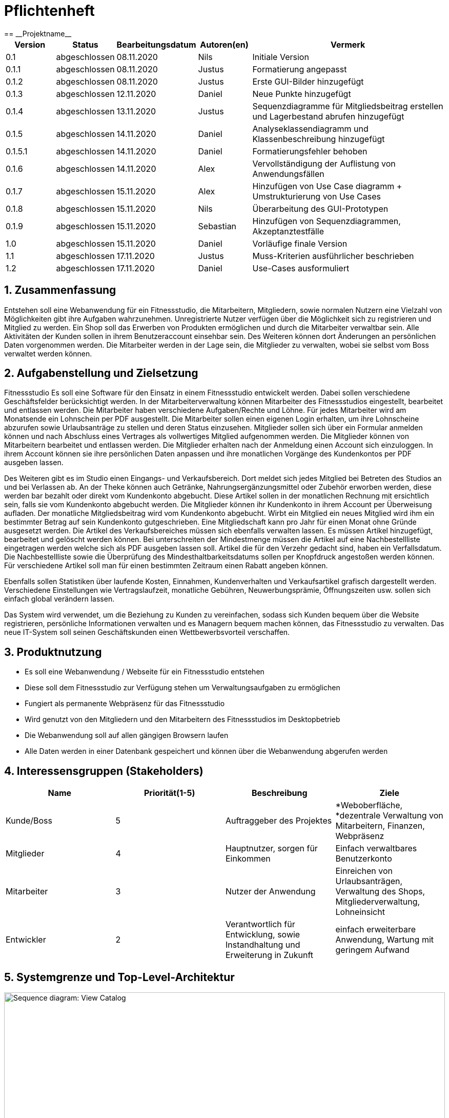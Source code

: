 = Pflichtenheft
:project_name: Projektname
== __{project_name}__

[options="header"]
[cols="1, 1, 1, 1, 4"]
|===
|Version | Status      | Bearbeitungsdatum   | Autoren(en) |  Vermerk
|0.1     | abgeschlossen   | 08.11.2020          | Nils       | Initiale Version
|0.1.1     | abgeschlossen   | 08.11.2020          | Justus       | Formatierung angepasst
|0.1.2     | abgeschlossen   | 08.11.2020          | Justus       | Erste GUI-Bilder hinzugefügt
|0.1.3 | abgeschlossen | 12.11.2020 | Daniel | Neue Punkte hinzugefügt
|0.1.4 | abgeschlossen | 13.11.2020 | Justus | Sequenzdiagramme für Mitgliedsbeitrag erstellen und Lagerbestand abrufen hinzugefügt
|0.1.5 | abgeschlossen | 14.11.2020 | Daniel | Analyseklassendiagramm und Klassenbeschreibung hinzugefügt
|0.1.5.1 | abgeschlossen | 14.11.2020 | Daniel | Formatierungsfehler behoben
|0.1.6 | abgeschlossen | 14.11.2020 | Alex | Vervollständigung der Auflistung von Anwendungsfällen
|0.1.7 | abgeschlossen | 15.11.2020 | Alex | Hinzufügen von Use Case diagramm + Umstrukturierung von Use Cases
|0.1.8 | abgeschlossen | 15.11.2020 | Nils | Überarbeitung des GUI-Prototypen
|0.1.9 | abgeschlossen | 15.11.2020 | Sebastian | Hinzufügen von Sequenzdiagrammen, Akzeptanztestfälle
|1.0 | abgeschlossen | 15.11.2020 | Daniel | Vorläufige finale Version
|1.1 | abgeschlossen | 17.11.2020 | Justus | Muss-Kriterien ausführlicher beschrieben
|1.2 | abgeschlossen | 17.11.2020 | Daniel | Use-Cases ausformuliert
|===

:author: Nils, Alexander, Yaoxin, Daniel, Sebastian, Justus
:revnumber: 1.2
:revdate: {docdatetime}
:revremark: Work in Progress
:doctype: book
:icons: font
:source-highlighter: highlightjs
:toc: left
:numbered:

== Zusammenfassung

Entstehen soll eine Webanwendung für ein Fitnessstudio, die Mitarbeitern, Mitgliedern, sowie normalen Nutzern eine Vielzahl von Möglichkeiten gibt ihre Aufgaben wahrzunehmen.
Unregistrierte Nutzer verfügen über die Möglichkeit sich zu registrieren und Mitglied zu werden.
Ein Shop soll das Erwerben von Produkten ermöglichen und durch die Mitarbeiter verwaltbar sein.
Alle Aktivitäten der Kunden sollen in ihrem Benutzeraccount einsehbar sein. Des Weiteren können dort Änderungen an persönlichen Daten vorgenommen werden.
Die Mitarbeiter werden in der Lage sein, die Mitglieder zu verwalten, wobei sie selbst vom Boss verwaltet werden können.

== Aufgabenstellung und Zielsetzung

Fitnessstudio
Es soll eine Software für den Einsatz in einem Fitnessstudio entwickelt werden.
Dabei sollen verschiedene Geschäftsfelder berücksichtigt werden.
In der Mitarbeiterverwaltung können Mitarbeiter des Fitnessstudios eingestellt, bearbeitet
und entlassen werden. Die Mitarbeiter haben verschiedene Aufgaben/Rechte und Löhne.
Für jedes Mitarbeiter wird am Monatsende ein Lohnschein per PDF ausgestellt. Die
Mitarbeiter sollen einen eigenen Login erhalten, um ihre Lohnscheine abzurufen sowie
Urlaubsanträge zu stellen und deren Status einzusehen.
Mitglieder sollen sich über ein Formular anmelden können und nach Abschluss eines
Vertrages als vollwertiges Mitglied aufgenommen werden. Die Mitglieder können von
Mitarbeitern bearbeitet und entlassen werden. Die Mitglieder erhalten nach der Anmeldung einen Account sich einzuloggen. In ihrem Account können sie ihre persönlichen Daten anpassen und ihre monatlichen Vorgänge des Kundenkontos per PDF
ausgeben lassen.

Des Weiteren gibt es im Studio einen Eingangs- und Verkaufsbereich. Dort meldet sich
jedes Mitglied bei Betreten des Studios an und bei Verlassen ab. An der Theke können
auch Getränke, Nahrungsergänzungsmittel oder Zubehör erworben werden, diese
werden bar bezahlt oder direkt vom Kundenkonto abgebucht. Diese Artikel sollen in der
monatlichen Rechnung mit ersichtlich sein, falls sie vom Kundenkonto abgebucht werden.
Die Mitglieder können ihr Kundenkonto in ihrem Account per Überweisung aufladen. Der
monatliche Mitgliedsbeitrag wird vom Kundenkonto abgebucht. Wirbt ein Mitglied ein
neues Mitglied wird ihm ein bestimmter Betrag auf sein Kundenkonto gutgeschrieben.
Eine Mitgliedschaft kann pro Jahr für einen Monat ohne Gründe ausgesetzt werden.
Die Artikel des Verkaufsbereiches müssen sich ebenfalls verwalten lassen. Es
müssen Artikel hinzugefügt, bearbeitet und gelöscht werden können. Bei
unterschreiten der Mindestmenge müssen die Artikel auf eine Nachbestellliste
eingetragen werden welche sich als PDF ausgeben lassen soll. Artikel die für den
Verzehr gedacht sind, haben ein Verfallsdatum. Die Nachbestellliste sowie die
Überprüfung des Mindesthaltbarkeitsdatums sollen per Knopfdruck angestoßen werden
können. Für verschiedene Artikel soll man für einen bestimmten Zeitraum einen Rabatt
angeben können.

Ebenfalls sollen Statistiken über laufende Kosten, Einnahmen, Kundenverhalten und
Verkaufsartikel grafisch dargestellt werden. Verschiedene Einstellungen wie
Vertragslaufzeit, monatliche Gebühren, Neuwerbungsprämie, Öffnungszeiten usw. sollen
sich einfach global verändern lassen.

Das System wird verwendet, um die Beziehung zu Kunden zu vereinfachen, sodass sich 
Kunden bequem über die Website registrieren, persönliche Informationen verwalten und 
es Managern bequem machen können, das Fitnessstudio zu verwalten. Das neue IT-System 
soll seinen Geschäftskunden einen Wettbewerbsvorteil verschaffen.

== Produktnutzung

* Es soll eine Webanwendung / Webseite für ein Fitnessstudio entstehen
* Diese soll dem Fitnessstudio zur Verfügung stehen um Verwaltungsaufgaben zu ermöglichen
* Fungiert als permanente Webpräsenz für das Fitnessstudio
* Wird genutzt von den Mitgliedern und den Mitarbeitern des Fitnessstudios im Desktopbetrieb
* Die Webanwendung soll auf allen gängigen Browsern laufen
* Alle Daten werden in einer Datenbank gespeichert und können über die Webanwendung abgerufen werden

== Interessensgruppen (Stakeholders)

// See http://asciidoctor.org/docs/user-manual/#tables
[options="header"]
|===
|Name |Priorität(1-5) |Beschreibung |Ziele
|Kunde/Boss |5 |Auftraggeber des Projektes | *Weboberfläche, *dezentrale Verwaltung von Mitarbeitern, Finanzen, Webpräsenz
|Mitglieder |4 |Hauptnutzer, sorgen für Einkommen | Einfach verwaltbares Benutzerkonto
|Mitarbeiter |3 |Nutzer der Anwendung | Einreichen von Urlaubsanträgen, Verwaltung des Shops, Mitgliederverwaltung, Lohneinsicht
|Entwickler |2 |Verantwortlich für Entwicklung, sowie Instandhaltung und Erweiterung in Zukunft | einfach erweiterbare Anwendung, Wartung mit geringem Aufwand
|===

== Systemgrenze und Top-Level-Architektur

[[Kontextdiagramm]]
image::./images/Kontextdiagramm.PNG[Sequence diagram: View Catalog, 100%, 100%, pdfwidth=100%, title= "Kontextdiagramm", align=center]

=== Top-Level-Architektur

[[Top_Level_Diagramm]]
image::./images/Top_Level_Diagramm.PNG[Sequence diagram: View Catalog, 100%, 100%, pdfwidth=100%, title= "Top Level Architektur Diagramm", align=center]

== Anwendungsfälle

=== Akteure

Dieser Abschnitt gibt einen Überblick über die Anwendungsfälle, die das System unterstützen muss. Diese Anwendungsfälle beschreiben aus sicht des Nutzers,
welche Funktionen das System bieten muss und wer dabei beteiligt ist.

// See http://asciidoctor.org/docs/user-manual/#tables
[options="header"]
[cols="1,4"]
|===
|Name |Beschreibung
|Mitglied  |Verwendet den Shop und verwaltet seinen Account
|Mitarbeiter  |Verwaltet die Mitglieder und stellt den Produktnachschub sicher
|Boss  |Verwaltet die Mitarbeiter und hat alle Privilegien um das Studio zu verwalten
|Nichtregistrierter User  |Kann sich auf Webseite umschauen, kann sich Registrieren
|===

=== Überblick Anwendungsfalldiagramm
Anwendungsfall-Diagramm, das alle Anwendungsfälle und alle Akteure darstellt

[[Anwendungsfalldiagramm]]
image::./images/Anwendungsfalldiagramm.jpg[Use Case diagram of FintessStudio, 100%, 100%, pdfwidth=100%, title= "Anwendungsfalldiagramm", align=center]

=== Anwendungsfallbeschreibungen


==== Studiomanagement

[cols="1h, 3"]
|===
|Name                       |Öffnungszeit bearbeiten
|Beschreibung                |Manager soll Öffnungszeiten bearbeiten können
|Akteur                     |Manager
|Auslöser                    |Manager drückt auf "Studio verwalten"
|Voraussetzungen           a|ist als Manager eingeloggt
|Essentielle Schritte           a|
1.  Manager klickt auf den Knopf "Verwaltung"
2.  Manager klickt auf Studio verwalten
3.  Manager ändert Öffnungszeiten
|Erweiterungen                 |-
|Funktionale Voraussetzungen    |-
|===

[cols="1h, 3"]
|===
|Name                       |Anwerbebonus anpassen
|Beschreibung                |Manager soll Anmeldebonus bearbeiten können
|Akteur                     |Manager
|Auslöser                    |Manager drückt auf "Studio verwalten"
|Voraussetzungen           a|ist als Manager eingeloggt
|Essentielle Schritte           a|
1.  Manager klickt auf den Knopf "Verwaltung"
2.  Manager klickt auf Studio verwalten
3.  Manager ändert Anmeldebonus
|Erweiterungen                 |-
|Funktionale Voraussetzungen    |-
|===

[cols="1h, 3"]
|===
|Name                       |Urlaubsantrag bearbeiten
|Beschreibung                |Manager soll Urlaubsantrag bearbeiten können
|Akteur                     |Manager
|Auslöser                    |Manager drückt auf "Anträge verwalten"
|Voraussetzungen           a|ist als Manager eingeloggt
|Essentielle Schritte           a|
1.  Manager klickt auf den Knopf "Verwaltung"
2.  Manager klickt auf Anträge verwalten
3.  Manager kann Urlaubsanträge der Mitarbeiter annehmen oder ablehnen
|Erweiterungen                 |-
|Funktionale Voraussetzungen    |-
|===

[cols="1h, 3"]
|===
|Name                       |Mitarbeiter einstellen
|Beschreibung                |Manager soll Mitarbeiter einstellen können
|Akteur                     |Manager
|Auslöser                    |Manager drückt auf "Mitarbeiter verwalten"
|Voraussetzungen           a|ist als Manager eingeloggt
|Essentielle Schritte           a|
1.  Manager klickt auf den Knopf "Verwaltung"
2.  Manager klickt auf Mitarbeiter verwalten
3.  Manager klickt auf Mitarbeiter hinzufügen
4.  Manager füllt das Formular zur Einstellung aus
5.  Manager schickt das Formular ab
|Erweiterungen                 |-
|Funktionale Voraussetzungen    |-
|===


[cols="1h, 3"]
|===
|Name                       |Mitarbeiter feuern
|Beschreibung                |Manager soll Mitarbeiter feuern können
|Akteur                     |Manager
|Auslöser                    |Manager drückt auf "Mitarbeiter verwalten"
|Voraussetzungen           a|ist als Manager eingeloggt
|Essentielle Schritte           a|
1.  Manager klickt auf den Knopf "Verwaltung"
2.  Manager klickt auf Mitarbeiter verwalten
3.  Manager wählt Mitarbeiter in der Mitarbeitertabelle
4.  Manager drückt auf "Entlassen"
|Erweiterungen                 |-
|Funktionale Voraussetzungen    |-
|===


==== Nutzerverwaltung
[cols="1h, 3"]
|===
|Name                       |Nutzer abmelden
|Beschreibung                |Nutzer soll sich abmelden können
|Akteur                     |User
|Auslöser                    |User drückt auf "abmelden"
|Voraussetzungen           a|ist als User eingeloggt
|Essentielle Schritte           a|
1.  User klickt auf den Knopf "Abmelden"
|Erweiterungen                 |-
|Funktionale Voraussetzungen    |-
|===

[cols="1h, 3"]
|===
|Name                       |Account aufladen
|Beschreibung                |User soll sein Konto aufladen können
|Akteur                     |User
|Auslöser                    |User drückt auf sein Guthaben
|Voraussetzungen           a|ist als User eingeloggt
|Essentielle Schritte           a|
1.  User klickt auf sein Guthaben
2.  User klickt auf Konto aufladen
3.  User füllt Formular für die Aufladung aus
4.  User schickt das Formular ab
|Erweiterungen                 |-
|Funktionale Voraussetzungen    |-
|===

[cols="1h, 3"]
|===
|Name                       |Persönliche Daten anpassen
|Beschreibung                |User soll seine pers. Daten anpassen können
|Akteur                     |User
|Auslöser                    |User drückt auf "Profil bearbeiten"
|Voraussetzungen           a|ist als User eingeloggt
|Essentielle Schritte           a|
1.  User klickt auf den Knopf "Verwaltung"
2.  User klickt auf Profil bearbeiten
3.  User ändert die gewünschten Daten
4.  User klickt auf speichern
|Erweiterungen                 |-
|Funktionale Voraussetzungen    |-
|===

[cols="1h, 3"]
|===
|Name                       |Vertragspause anfragen
|Beschreibung                |User soll eine Vertragspause für einen Monat anfragen können
|Akteur                     |User
|Auslöser                    |User drückt auf "Anträge verwalten"
|Voraussetzungen           a|ist als User eingeloggt
|Essentielle Schritte           a|
1.  User klickt auf den Knopf "Verwaltung"
2.  User klickt auf Anträge verwalten
3.  User klickt auf Antrag hinzufügen
4.  User wählt Mitgliedschaft pausieren
5.  User wählt Zeitraum der Pausierung
6.  User schickt Antrag ab
|Erweiterungen                 |-
|Funktionale Voraussetzungen    |-
|===

[cols="1h, 3"]
|===
|Name                       |Vertragspause bearbeiten
|Beschreibung                |Mitarbeiter soll Pausierungsantrag annehmen oder ablehnenkönnen
|Akteur                     |Mitarbeiter
|Auslöser                    |Mitarbeiter drückt auf "Anträge verwalten"
|Voraussetzungen           a|ist als Mitarbeiter eingeloggt
|Essentielle Schritte           a|
1.  Mitarbeiter klickt auf den Knopf "Verwaltung"
2.  Mitarbeiter klickt auf Anträge verwalten
3.  Mitarbeiter akzeptiert/lehnt den Vertrag ab 
|Erweiterungen                 |-
|Funktionale Voraussetzungen    |-
|===

[cols="1h, 3"]
|===
|Name                       |Rechnung abfragen
|Beschreibung                |User soll seine Rechnungen abfragen können
|Akteur                     |User
|Auslöser                    |User drückt auf "Profil bearbeiten"
|Voraussetzungen           a|ist als User eingeloggt
|Essentielle Schritte           a|
1.  User klickt auf den Knopf "Verwaltung"
2.  User klickt auf Profil bearbeiten
3.  User klickt auf "Rechnung.pdf"
|Erweiterungen                 |-
|Funktionale Voraussetzungen    |-
|===

[cols="1h, 3"]
|===
|Name                       |Urlaubsantrag stellen
|Beschreibung                |Mitarbeiter soll einen Urlaubsantrag stellen können
|Akteur                     |Mitarbeiter
|Auslöser                    |Mitarbeiter drückt auf "Anträge verwalten"
|Voraussetzungen           a|ist als Mitarbeiter eingeloggt
|Essentielle Schritte           a|
1.  Mitarbeiter klickt auf den Knopf "Verwaltung"
2.  Mitarbeiter klickt auf Anträge verwalten
3.  Mitarbeiter klickt auf Antrag hinzufügen
4.  Mitarbeiter wählt Urlaubsantrag stellen aus
5.  Mitarbeiter wählt Zeitraum des Urlaubs aus
6.  Mitarbeiter schickt Antrag ab
|Erweiterungen                 |-
|Funktionale Voraussetzungen    |-
|===

[cols="1h, 3"]
|===
|Name                       |Lohnabrechnung abfragen
|Beschreibung                |Mitarbeiter soll seine Lohnabrechnung abfragen können
|Akteur                     |Mitarbeiter
|Auslöser                    |Mitarbeiter drückt auf "Profil bearbeiten"
|Voraussetzungen           a|ist als Mitarbeiter eingeloggt
|Essentielle Schritte           a|
1.  Mitarbeiter klickt auf den Knopf "Verwaltung"
2.  Mitarbeiter klickt auf Profil bearbeiten
3.  Mitarbeiter klickt "Lohnabrechnung.pdf"
|Erweiterungen                 |-
|Funktionale Voraussetzungen    |-
|===

[cols="1h, 3"]
|===
|Name                       |Nutzer bearbeiten
|Beschreibung                |Mitarbeiter soll Nutzer bearbeiten können
|Akteur                     |Mitarbeiter
|Auslöser                    |Mitarbeiter drückt auf "Mitglieder verwalten"
|Voraussetzungen           a|ist als Mitarbeiter eingeloggt
|Essentielle Schritte           a|
1.  Mitarbeiter klickt auf den Knopf "Verwaltung"
2.  Mitarbeiter klickt auf Mitglieder verwalten
3.  Mitarbeiter klickt auf Mitglied in der Liste
4.  Mitarbeiter ändert den gewünschten Punkt
|Erweiterungen                 |-
|Funktionale Voraussetzungen    |-
|===

[cols="1h, 3"]
|===
|Name                       |Vertrag verlängern
|Beschreibung                |User soll seinen Mitgliedschaftverlängern können
|Akteur                     |User
|Auslöser                    |User drückt auf "Anträge verwalten"
|Voraussetzungen           a|ist als User eingeloggt
|Essentielle Schritte           a|
1.  User klickt auf den Knopf "Verwaltung"
2.  User klickt auf Anträge verwalten
3.  User klickt auf Mitgliedschaftg verlängern
|Erweiterungen                 |-
|Funktionale Voraussetzungen    |-
|===

[[Benutzerlogin]]
image::./images/Sequenzdiagramme/Benutzerlogin.jpg[Sequence diagram: View Catalog, 100%, 100%, pdfwidth=100%, title= "Sequenzdiagramm: Benutzerlogin", align=center]

[[UC0100]]
[cols="1h, 3"]
|===
|ID                         |**<<UC0100>>**
|Name                       |Benutzerlogin
|Beschreibung                |Benutzer soll sich in seinen vorhandenen Account einloggen können
|Akteur                     |Benutzer
|Auslöser                    |Benutzer drückt auf "Einloggen" in der Navigationsleiste
|Voraussetzungen           a|Benutzer besitzt einen Account
|Essentielle Schritte           a|
1.  Benutzer klickt auf den Knopf "Einloggen"
2.  Benutzer wird auf "login.html" weitergeleitet
3.  Benutzer gibt seine Anmeldedaten ein und drück auf auf "Einloggen"
|Erweiterungen                 |-
|Funktionale Voraussetzungen    |-
|===

[[Benutzerregistrierung]]
image::./images/Sequenzdiagramme/Benutzerregistrierung.jpg[Sequence diagram: View Catalog, 100%, 100%, pdfwidth=100%, title= "Sequenzdiagramm: Mitgliedsantrag erstellen", align=center]

[[UC0200]]
[cols="1h, 3"]
|===
|ID                         |**<<UC0200>>**
|Name                       |Benutzerregistrierung
|Beschreibung                |Benutzer soll einen Account erstellen können
|Akteur                     |Benutzer
|Auslöser                    |Benutzer drückt auf "Registrieren" in der Navigationsleiste
|Voraussetzungen           a|Benutzer ist nicht angemeldet
|Essentielle Schritte           a|
1.  Benutzer klickt auf den Knopf "Registrieren"
2.  Benutzer wird auf "register.html" weitergeleitet
3.  Benutzer gibt seine Daten ein und drück auf auf "Registrieren"
4.  Es wird ein Account in der Datenbank angelegt
|Erweiterungen                 |-
|Funktionale Voraussetzungen    |-
|===

[[Mitgliedsantrag_erstellen]]
image::./images/Sequenzdiagramme/Mitgliedsantrag_erstellen.jpg[Sequence diagram: View Catalog, 100%, 100%, pdfwidth=100%, title= "Sequenzdiagramm: Mitgliedsantrag erstellen", align=center]

[[UC0300]]
[cols="1h, 3"]
|===
|ID                         |**<<UC0300>>**
|Name                       |Mitgliedsantrag erstellen
|Beschreibung                |Benutzer soll einen Mitgliedsantrag erstellen können
|Akteur                     |Benutzer
|Auslöser                    |Benutzer drückt auf "Mitgliedsantrag erstellen" in seiner Kontoverwaltung
|Voraussetzungen           a|Benutzer ist in Kontoverwaltung
|Essentielle Schritte           a|
1.  Benutzer klickt auf den Knopf "Mitgliedsantrag erstellen"
2.  Benutzer wird das Formular zur Antragserstellung angezeigt
3.  Benutzer drückt auf "Antrag absenden"
|Erweiterungen                 |-
|Funktionale Voraussetzungen    |-
|===

==== Shopverwaltung

[cols="1h, 3"]
|===
|Name                       |Produkt hinzufügen
|Beschreibung                |Manager soll ein Produkt zum Shop hinzufügen können
|Akteur                     |Manager
|Auslöser                    |Manager drückt auf "Shop verwalten"
|Voraussetzungen           a|ist als Manager eingeloggt
|Essentielle Schritte           a|
1.  Manager klickt auf den Knopf "Verwaltung"
2.  Manager klickt auf Shop verwalten
3.  Manager klickt auf Produkt hinzufügen
4.  Manager passt die Parameter für das neue Produkt an
5.  Manager bestätigt das Formular
|Erweiterungen                 |-
|Funktionale Voraussetzungen    |-
|===

[cols="1h, 3"]
|===
|Name                       |Produkt entfernen
|Beschreibung                |Manager soll ein Produkt aus dem Shop entfernen können
|Akteur                     |Manager
|Auslöser                    |Manager drückt auf "Shop verwalten"
|Voraussetzungen           a|ist als Manager eingeloggt
|Essentielle Schritte           a|
1.  Manager klickt auf den Knopf "Verwaltung"
2.  Manager klickt auf Shop verwalten
3.  Manager klickt auf Produkt entfernen
|Erweiterungen                 |-
|Funktionale Voraussetzungen    |-
|===

[cols="1h, 3"]
|===
|Name                       |Nachbestellliste abfragen
|Beschreibung                |Manager soll die Nachbestellliste abfragen können
|Akteur                     |Manager
|Auslöser                    |Manager drückt auf "Shop verwalten"
|Voraussetzungen           a|ist als Manager eingeloggt
|Essentielle Schritte           a|
1.  Manager klickt auf den Knopf "Verwaltung"
2.  Manager klickt auf Shop verwalten
3.  Manager klickt auf "Nachbestellliste.pdf"
|Erweiterungen                 |-
|Funktionale Voraussetzungen    |-
|===

[cols="1h, 3"]
|===
|Name                       |Mindesthaltbarkeitsdatum prüfen
|Beschreibung                |Manager soll ein Produkt auf MhD prüfen können
|Akteur                     |Manager
|Auslöser                    |Manager drückt auf "Shop verwalten"
|Voraussetzungen           a|ist als Manager eingeloggt
|Essentielle Schritte           a|
1.  Manager klickt auf den Knopf "Verwaltung"
2.  Manager klickt auf Shop verwalten
3.  Manager klickt auf Mindesthaltbarkeitsdatum prüfen
4.  System fügt ablaufende Produkte zu Nachbestellliste hinzu
|Erweiterungen                 |-
|Funktionale Voraussetzungen    |-
|===

[cols="1h, 3"]
|===
|Name                       |Rabatte festlegen
|Beschreibung                |Manager soll einen Rabatt für ein Produkt hinzufügen können
|Akteur                     |Manager
|Auslöser                    |Manager drückt auf "Shop verwalten"
|Voraussetzungen           a|ist als Manager eingeloggt
|Essentielle Schritte           a|
1.  Manager klickt auf den Knopf "Verwaltung"
2.  Manager klickt auf Shop verwalten
3.  Manager klickt auf ein Produkt
4.  Manager trägt Rabatt in Formular ein
5.  Manager bestätigt Formular
|Erweiterungen                 |-
|Funktionale Voraussetzungen    |-
|===

[[Lagerbestand_abfragen]]
image::./images/Sequenzdiagramme/Lagerbestand_abfragen.jpg[Sequence diagram: View Catalog, 100%, 100%, pdfwidth=100%, title= "Sequenzdiagramm: Lagerbestand abfragen", align=center]

[[UC0400]]
[cols="1h, 3"]
|===
|ID                         |**<<UC0400>>**
|Name                       |Lagerbestand abfragen
|Beschreibung                |Manager fragt Lagerbestand ab und erhält diesen als Liste
|Akteur                     |Manager
|Auslöser                    |Manager drückt in der Studioverwaltung auf "Lagerbestand abfragen"
|Voraussetzungen           a|Manager ist in Studioverwaltung
|Essentielle Schritte           a|
1.  Manager klickt auf den Knopf "Lagerbestand abfragen"
2.  Dem Manager wird der Lagerbestand als Liste angezeigt
|Erweiterungen                 |-
|Funktionale Voraussetzungen    |-
|===

Disclaimer: Es handelt sich bei den aufgezeigten Sequenzdiagrammen nur um einen Auszug der finalen Menge an Anwendungsfällen.

== Funktionale Anforderungen

=== Muss-Kriterien

==== Anmeldung

[options="header", cols="2h, 1, 3, 12"]
|===
|ID
|Version
|Name
|Beschreibung

|[[F0110]]<<F0110>>
|v0.1
|Authentifizierung
a|
Das System sollte in öffentlich erreichbare und durch Authentifizierung geschütze Teile unterteilt sein. Wenn ein Nutzer vorhanden ist sollte er sich durch die angabe folgender Daten anmelden können:

* Nutzername
* Passwort

|[[F0120]]<<F0120>>
|v0.1
|Registrierung
a|
Das System sollte Nutzern die Möglichkeit bieten sich zu registrieren.

Dafür sind folgende Daten notwendig:

* Nutzername
* Passwort
* E-Mail

Das System soll diese Daten auf Zulässigkeit (Nutzername noch nicht vergeben, Aufbau E-Mail-Adresse) überprüfen. Danach soll der Nutzer in der Lage sein sich anzumelden.

|[[F0130]]<<F0130>>
|v0.1
|Nutzerkonto
a|
Das System soll jedem Nutzer ein Nutzerkonto bereitstellen, in dem folgende Daten abgespeichert werden:
- Nutzername
- Passwort
- E-Mail

Zusätzlich für Mitglieder:
- Vorname
- Nachname
- Adresse
- getätigte Bestellungen
- Guthaben
- Status der Mitgliedschaft
- Status der grundlosen Pausierung

|[[F0140]]<<F0140>>
|v0.1
|Nutzerdaten bearbeiten
a|
Das System soll Nutzern die Möglichkeit bieten ihre Nutzerdaten zu bearbeiten.

|[[F0150]]<<F0150>>
|v0.1
|Kundenkonto aufladen
a|
Das System soll Mitarbeitern die Möglichkeit bieten das Guthaben von Mitgliedern aufzuladen. Dies passiert auf Grund von Barzahlung oder Überweisung an das Fitnessstudio. Dabei wird die Angabe des aufzuladenden Betrags benötigt.

|[[F0160]]<<F0160>>
|v0.1
|Neuwerbungsprämie
a|
Das System soll den Mitarbeitern die Möglichkeit bieten Mitgliedern, die andere Kunden geworben haben, eine Neuwerbungsprämie auf das Nutzerkonto gutzuschreiben.
|===

==== Verwaltung

[options="header", cols="2h, 1, 3, 12"]
|===
|ID
|Version
|Name
|Beschreibung

|[[F0210]]<<F0210>>
|v0.1
|Mitgliedsantrag einreichen
a|
Das System soll Nutzern nach der Registrierung die Möglichkeit bieten einen Mitgliedsantrag zur Beantragung einer Mitgliedschaft einzureichen.

Dafür werden folgende Informationen abgefragt:

* Vorname
* Nachname
* Adresse
* E-Mail-Adresse eines Werbers

|[[F0211]]<<F0211>>
|v0.1
|Urlaubsantrag einreichen
a|
Das System soll Mitarbeitern die Möglichkeit bieten einen Urlaubsantrag einzureichen.

Dafür werden folgende Informationen abgefragt:

* Anfangsdatum
* Enddatum

|[[F0212]]<<F0212>>
|v0.1
|Pausierungsantrag einreichen
a|
Das System soll Mitgliedern die Möglichkeit bieten einen Pausierungsantrag zur Aussetzung der Mitgliedschaft einzureichen.

Dafür werden folgende Informationen abgefragt:

* Beantragter Monat
* Grund

|[[F0213]]<<F0213>>
|v0.1
|Anträge bearbeiten
a|
Das System soll Manager (Urlaub) bzw. Mitarbeitern (Mitglied, Pausierung) die Möglichkeit bieten Anträge anzunehmen oder abzulehnen.

Folgende Daten werden abgespeichert:

- Bearbeiter
- Datum

Folgende Informationen werden bei der Ablehnung abgefragt:

* Grund der Ablehnung

|[[F0220]]<<F0220>>
|v0.1
|Mitarbeiter bearbeiten
a|
Das System soll dem Manager die Möglichkeit bieten Mitarbeiter einzustellen, zu bearbeiten oder sie zu entlassen.

Folgende Informationen werden bei der Entlassung abgefragt:

* Grund der Entlassung

|[[F0230]]<<F0230>>
|v0.1
|Lohnschein abrufen
a|
Das System soll den Mitarbeitern die Möglichkeit bieten ihren Lohnschein für vergangene Monate als PDF abrufen zu können.

|[[F0231]]<<F0231>>
|v0.1
|Nachbestellliste abrufen
a|
Das System soll den Mitarbeitern die Möglichkeit bieten eine Nachbestellliste für fehlende Produkte im Shop abzurufen.

|[[F0240]]<<F0240>>
|v0.1
|Öffnungszeiten bearbeiten
a|
Das System soll dem Manager die Möglichkeit bieten die Öffnungszeiten des Fitnessstudios per Schieberegler anzupassen.

|[[F0341]]<<F0341>>
|v0.1
|Mitgliedsbeitrag bearbeiten
a|
Das System soll dem Manager die Möglichkeit bieten den Mitgliedsbeitrag anzupassen. Dabei wird der neue monatliche Preis abgefragt.

|[[F0342]]<<F0342>>
|v0.1
|Neuwerbungsprämie bearbeiten
a|
Das System soll dem Manager die Möglichkeit bieten die Neuwerbungsprämie anzupassen. Dabei wird die neue Höhe abgefragt.
|===

==== Statistiken

[options="header", cols="2h, 1, 3, 12"]
|===
|ID
|Version
|Name
|Beschreibung

|[[F0310]]<<F0310>>
|v0.1
|Kostenübersicht anzeigen
a|
Das System soll dem Manager die Möglichkeit bieten sich eine monatliche Übersicht der Kosten des Fitnessstudios anzeigen zu lassen.

Folgende Daten werden dabei angegeben:

- Name des Postens
- Datum
- Höhe
- Person

|[[F0320]]<<F0320>>
|v0.1
|Finanzübersicht anzeigen
a|
Das System soll dem Manager die Möglichkeit bieten sich eine monatliche Finanzübersicht mit einer Gegenüberstellung der Ausgaben und Einnahmen, sortiert nach Kategorien, anzeigen zu lassen.

|[[F0330]]<<F0330>>
|v0.1
|Besucher anzeigen
a|
Das System soll dem Manager die Möglichkeit bieten sich die monatlichen Besucher der Webseite anzeigen zu lassen.
|===

==== Shop

[options="header", cols="2h, 1, 3, 12"]
|===
|ID
|Version
|Name
|Beschreibung

|[[F0410]]<<F0410>>
|v0.1
|Produkte
a|
Das System soll die Möglichkeit bieten Produkte abzuspeichern.

Die folgenden Daten sollen abgefragt werden:

* Name
* Preis
* Kategorie
* Anzahl

Bei Produkten mit Mindesthaltbarkeitsdatum:

* Mindesthaltbarkeitsdatum
* Anzahl mit diesem Datum

|[[F0411]]<<F0411>>
|v0.1
|Produktdaten bearbeiten
a|
Das System soll die Möglichkeit bieten Anzahl, Preis und Rabatt von Gegenständen im Inventar zu ändern.

|[[F0412]]<<F0412>>
|v0.1
|Produktdaten anzeigen
a|
Das System soll in der Lage sein Daten (Anzahl, Mindesthalbarkeitsdatum) zu einzelnen Produkten anzuzeigen.

|[[F0413]]<<F0413>>
|v0.1
|Produktanzahl überprüfen
a|
Das System soll in der Lage sein zu überprüfen, ob bei Bestellung noch eine ausreichende Anzahl im Lager vorhanden ist.

|[[F0420]]<<F0420>>
|v0.1
|Lagerbestand
a|
Das System soll die im Shop verfügbaren Waren abspeichern können.

|[[F0421]]<<F0421>>
|v0.1
|Lagerbestand anzeigen lassen
a|
Das System soll dem Manager die Möglichkeit bieten den Lagerbestand abzurufen.

Die folgen Informationen sollen dabei angezeigt werden:
- Produkt
- Anzahl
- ggf. Mindesthaltbarkeitsdatum

|[[F0430]]<<F0430>>
|v0.1
|Warenkorb
a|
Das System soll in der Lage sein einen Warenkorb anzulegen.

|[[F0431]]<<F0431>>
|v0.1
|Produkte in Warenkorb legen
a|
Das System soll in der Lage sein Produkte in den Warenkorb zu legen.

|[[F0432]]<<F0432>>
|v0.1
|Warenkorb kaufen
a|
Das System soll die Möglichkeit bieten einen Warenkorb zu kaufen.

|[[F0440]]<<F0440>>
|v0.1
|Bestellungen abspeichern
a|
Das System soll in der Lage sein Verkäufe abzuspeichern.

Dabei werden folgende Informationen gespeichert:

- Artikel
- Anzahl
- Käufer
- Gesamtsumme
- Datum

|[[F0450]]<<F0450>>
|v0.1
|Kunden anzeigen
a|
Das System soll die Möglichkeit bieten alle Kunden anzeigen zu lassen.

Dabei werden folgende Informationen angezeigt:

- Kunde
- Bestellungen
- Summe Bestellungen im letzten Monat

|[[F0451]]<<F0451>>
|v0.1
|Bestellungen anzeigen lassen
a|
Das System soll dem Manager die Möglichkeit bieten sich alle abgeschlossenen Bestellungen anzeigen zu lassen.

Die folgen Informationen sollen für die Bestellungen angezeigt werden:

- Zeitpunkt
- Kunde
- Preis

|[[F0452]]<<F0452>>
|v0.1
|Haltbarkeitsdatum überprüfen
a|
Das System soll die Möglichkeit bieten sich Produkte mit bald ablaufendem Mindesthaltbarkeitsdatum anzeigen zu lassen.
|===

=== Kann-Kriterien

* Forum (Posten von Beiträgen, durch Mitarbeiter und Mitglieder, vllt. Ankündigungen vom Boss)
* Online-Interface für Shop

== Nicht-Funktionale Anforderungen

=== Qualitätsziele (Prioritäten: 1-5, 5 ist Maximum)

// See http://asciidoctor.org/docs/user-manual/#tables
[options="header"]
|===
|Priorität |Stichwort |Beschreibung
|5 |Funktionalität | alle geforderten Funktionen sind ausführbar
|4 |Zuverlässigkeit | Das System muss ohne große Fehler durchgehend laufen
|3 |Nutzbarkeit | Für alle Stakeholders nutzbar
|1 |Effizienz | läuft ressourcenoptimiert
|4 |Wartbarkeit | leicht wartbar
|2 |Kompatibilität/Flexibilität | Kompatibel mit allen Browsern
|===

== GUI Prototyp

Die folgenden Bilder zeigen wie eine GUI aussehen könnte.

[[Startseite]]
image::./images/gui/Startseite.jpg[Verkauf, 100%, 100%, pdfwidth=100%, title= "Startseite des Fitnessstudios", align=center]


[[Öffnungszeiten]]
image::./images/gui/Öffnungszeiten.jpg[Nutzer_Dropdown, 100%, 100%, pdfwidth=100%, title= "Öffnungszeiten des Fitnessstudios", align=center]


[[Bilder]]
image::./images/gui/Bilder.jpg[Anträge, 100%, 100%, pdfwidth=100%, title= "Bilder des Fitnessstudios", align=center]


[[Login]]
image::./images/gui/Login.jpg[Mitarbeiter, 100%, 100%, pdfwidth=100%, title= "Login und Registrierungsformular", align=center]


[[Account_verwalten]]
image::./images/gui/Account_verwalten.jpg[Nutzerdaten, 100%, 100%, pdfwidth=100%, title= "Accountübersicht", align=center]


[[Profil]]
image::./images/gui/Profil.jpg[Statistik, 100%, 100%, pdfwidth=100%, title= "Benutzerprofil verwalten", align=center]


[[Mitarbeiter_verwalten]]
image::./images/gui/Mitarbeiter_verwalten.jpg[Studioverwaltung, 100%, 100%, pdfwidth=100%, title= "Mitarbeiterverwaltung", align=center]


[[Mitglieder_verwalten]]
image::./images/gui/Mitglieder_verwalten.jpg[Studioverwaltung, 100%, 100%, pdfwidth=100%, title= "Mitarbeiterverwaltung", align=center]


[[Shop_verwalten]]
image::./images/gui/Shop_verwalten.jpg[Studioverwaltung, 100%, 100%, pdfwidth=100%, title= "Shopverwaltung", align=center]


[[Anträge_verwalten]]
image::./images/gui/Anträge_verwalten.jpg[Studioverwaltung, 100%, 100%, pdfwidth=100%, title= "Antragsverwaltung", align=center]


[[Studio_verwalten]]
image::./images/gui/Studi_verwalten.jpg[Studioverwaltung, 100%, 100%, pdfwidth=100%, title= "Fitnessstudio verwaltung", align=center]

== Datenmodell

=== Überblick: Klassendiagramm

[[Analyseklassendiagramm]]
image::./images/Analyseklassendiagramm.jpg[Analyseklassendiagramm, 100%, 100%, pdfwidth=100%, title= "Analyseklassendiagramm", align=center]

=== Klassen und Enumerationen

// See http://asciidoctor.org/docs/user-manual/#tables
[options="header"]
|===
| Klasse/Enumeration | Beschreibung
| Fitnessstudio            | Zentrale Klasse, die das Fitnessstudio repräsentiert
| ApplicationManagement | Kennt alle Anfragen und kann diese verwalten.
| Request | Repräsentiert die Oberklasse aller Anfragen und hat verschiedene Attribute, wie Bearbeitungs- und Ausfülldatum, Status, und von wem die Anfrage ausgefüllt wurde.
| Application | Erstellung eines Mitgliedsantrags
| PauseRequest | Eine mögliche Anfrage, die zur Aussetzung des Mitgliedsvertrages für einen Monat dient.
| Contract | Mitgliedsvertrag eines Mitglieds im Fitnessstudio, der den Zeitraum, einen Preis und eine Beschreibung enthält.
| User | Generelle Repräsentation eines Mitgliedes im System. Diese wird nur erstellt, wenn man sich im System registriert.
| Employee | Repräsentation der Mitarbeiter des Studios. Muss vom Manager eingestellt werden.
| Manager | Chef des Systems, der Urlaubsanträge verwalten, Mitarbeiter bearbeiten kann und Zugriff auf den Bestand des Shops hat
| VacationRequest | Ein Antrag für Mitarbeiter um Urlaub zu erhalten
| ProductManagement | Kennt die Produkte im Shop und kann ihre Attribute verwalten und Neubestellungen anregen
| Shop | Klasse zur Repräsentation aller Objekte im Shop und zur Verwaltung, was im Shop angeboten wird
| Product | Konkretes Objekt im Shop
| Supplements | Spezielles Objekt im Shop, welches zusätzlich ein Mindesthaltbarkeitsdatum hat
|===

== Akzeptanztestfälle

Mithilfe von Akzeptanztests wird geprüft, ob die Software die funktionalen Erwartungen und Anforderungen im Gebrauch erfüllt.
Jeder Testfall ist mit einer ID versehen , um später zwischen den Dokumenten (z.B. im Test-Plan) referenzieren zu können.

Disclaimer: Es handelt sich bei den aufgezeigten Testfällen nur um einen Auszug der finalen Menge an Akzeptanztestfällen.

:Pre: Voraussetzungen
:Event: Event
:Result: Zu erwartendes Ergebnis

[cols="1h, 4"]
|===
|ID            |<<AT0100>>
|Anwendungsfall      |<<UC0100>>
|{Pre}        a|Ein Benutzer ist nicht angemeldet und besitzt einen Account
|{Event}      a|Benutzer klickt auf "Login", füllt das Formular aus und schickt es über "Anmelden" ab
|{Result}     a|
- Die Eingegebenen Daten werden mit der Datenbank abgeglichen
- Der Benutzer ist bei korrekten Daten angemeldet, ansonsten bleibt er unangemeldet
|===

[cols="1h, 4"]
|===
|ID            |<<AT0200>>
|Anwendungsfall      |<<UC0200>>
|{Pre}        a|Ein Benutzer ist nicht angemeldet und möchte einen Account erstellen
|{Event}      a|Benutzer klickt auf "Registrieren" , füllt das Formular aus und schickt es über "Registrierung abschließen" ab
|{Result}     a|
Die eingegebenen Daten werden mit der Datenbank abgeglichen:
- Wenn noch kein Account mit der angegebenen E-Mailadresse existiert, dann wird ein Account erstellt und der Benutzer auf "index.html" weitergeleitet
- Wenn die E-Mail Adresse bereits existiert, wird eine entsprechende Fehlermeldung ausgegeben.
|===

[cols="1h, 4"]
|===
|ID            |<<AT0300>>
|Anwendungsfall      |<<UC0300>>
|{Pre}        a|Ein Benutzer hat sich angemeldet und ist in der Kontoverwaltung
|{Event}      a|Benutzer öffnet Kontoverwaltung, klickt auf "Mitgliedsantrag erstellen", füllt das Formular aus und schickt es über "Antrag absenden" ab
|{Result}     a|
- Ein Mitgliedsantrag wurde an das ApplicationManagement geschickt
- Dieser kann vom Manager angenommen oder abgelehnt werden
|===

[cols="1h, 4"]
|===
|ID            |<<AT0400>>
|Anwendungsfall      |<<UC0400>>
|{Pre}        a|Der Manager hat sich mit seinem Account angemeldet und ist in der Studioverwaltung
|{Event}      a|Manager klickt auf "Lagerbestand abfragen"
|{Result}     a|
- Dem Manager wird eine Liste mit dem Lagerbestand angezeigt
|===

== Glossar

[options="header"]
|===
|Begriff |Erklärung
|Kunde                  |Auftraggeber des Projekts
|Boss/Manager | Chef des Fitnesssstudios
|GUI  | Graphical User Interface
|Supplements  | Alle zum Verzehr geeigneten Produkte
|Affiliate  | Prämie die ein Mitglied für das werben eines neuen Mitgliedes erhält
|Mindesthaltbarkeitsdatum | Manche Produkte im Shop wie Müsliriegel haben ein Mindesthaltbarkeitsdatum
|===
